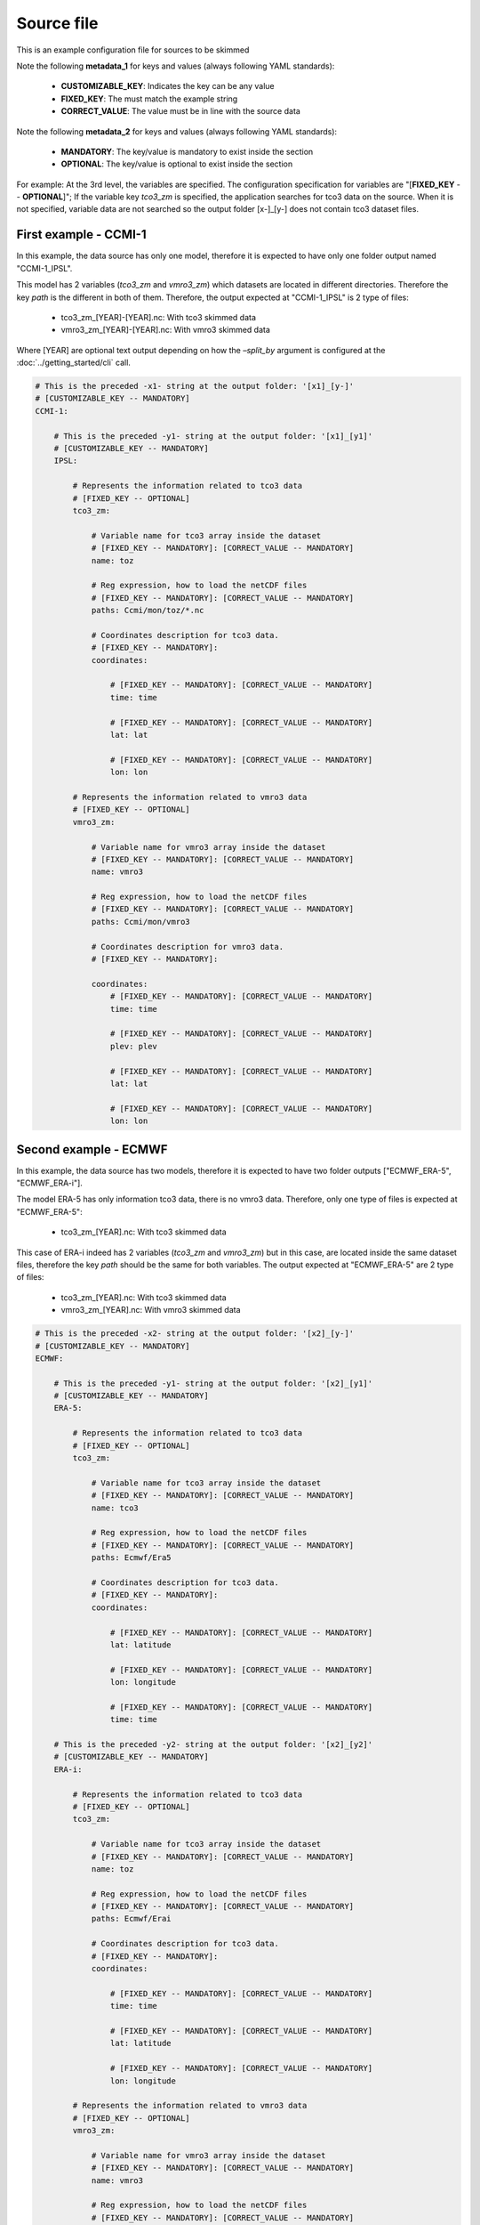 Source file
==================================

This is an example configuration file for sources to be skimmed

Note the following **metadata_1** for keys and values 
(always following YAML standards):

 - **CUSTOMIZABLE_KEY**: Indicates the key can be any value
 - **FIXED_KEY**: The must match the example string
 - **CORRECT_VALUE**: The value must be in line with the source data


Note the following **metadata_2** for keys and values
(always following YAML standards):

  - **MANDATORY**: The key/value is mandatory to exist inside the section
  - **OPTIONAL**: The key/value is optional to exist inside the section


For example: At the 3rd level, the variables are specified. The configuration
specification for variables are "[**FIXED_KEY** -- **OPTIONAL**]"; If the variable 
key *tco3_zm* is specified, the application searches for tco3 data 
on the source. When it is not specified, variable data are not searched so the
output folder [x-]_[y-] does not contain tco3 dataset files.


First example - CCMI-1
---------------------------

In this example, the data source has only one model, therefore it is
expected to have only one folder output named "CCMI-1_IPSL".

This model has 2 variables (*tco3_zm* and *vmro3_zm*) which datasets are 
located in different directories. Therefore the key *path* is the different
in both of them. Therefore, the output expected at "CCMI-1_IPSL" is 
2 type of files: 

 - tco3_zm_[YEAR]-[YEAR].nc: With tco3 skimmed data
 - vmro3_zm_[YEAR]-[YEAR].nc: With vmro3 skimmed data

Where [YEAR] are optional text output depending on how the `–split_by` 
argument is configured at the :doc:`../getting_started/cli` call.


.. code-block:: yaml

    # This is the preceded -x1- string at the output folder: '[x1]_[y-]'
    # [CUSTOMIZABLE_KEY -- MANDATORY]
    CCMI-1:

        # This is the preceded -y1- string at the output folder: '[x1]_[y1]'
        # [CUSTOMIZABLE_KEY -- MANDATORY]
        IPSL:

            # Represents the information related to tco3 data
            # [FIXED_KEY -- OPTIONAL]
            tco3_zm:

                # Variable name for tco3 array inside the dataset
                # [FIXED_KEY -- MANDATORY]: [CORRECT_VALUE -- MANDATORY]
                name: toz

                # Reg expression, how to load the netCDF files
                # [FIXED_KEY -- MANDATORY]: [CORRECT_VALUE -- MANDATORY]
                paths: Ccmi/mon/toz/*.nc

                # Coordinates description for tco3 data. 
                # [FIXED_KEY -- MANDATORY]:
                coordinates:

                    # [FIXED_KEY -- MANDATORY]: [CORRECT_VALUE -- MANDATORY]
                    time: time

                    # [FIXED_KEY -- MANDATORY]: [CORRECT_VALUE -- MANDATORY]
                    lat: lat

                    # [FIXED_KEY -- MANDATORY]: [CORRECT_VALUE -- MANDATORY]
                    lon: lon

            # Represents the information related to vmro3 data
            # [FIXED_KEY -- OPTIONAL]
            vmro3_zm:

                # Variable name for vmro3 array inside the dataset
                # [FIXED_KEY -- MANDATORY]: [CORRECT_VALUE -- MANDATORY] 
                name: vmro3

                # Reg expression, how to load the netCDF files
                # [FIXED_KEY -- MANDATORY]: [CORRECT_VALUE -- MANDATORY]
                paths: Ccmi/mon/vmro3

                # Coordinates description for vmro3 data. 
                # [FIXED_KEY -- MANDATORY]: 

                coordinates:
                    # [FIXED_KEY -- MANDATORY]: [CORRECT_VALUE -- MANDATORY]
                    time: time

                    # [FIXED_KEY -- MANDATORY]: [CORRECT_VALUE -- MANDATORY]
                    plev: plev
                    
                    # [FIXED_KEY -- MANDATORY]: [CORRECT_VALUE -- MANDATORY]
                    lat: lat
                    
                    # [FIXED_KEY -- MANDATORY]: [CORRECT_VALUE -- MANDATORY]
                    lon: lon 


Second example - ECMWF
-----------------------------------

In this example, the data source has two models, therefore it is
expected to have two folder outputs ["ECMWF_ERA-5", "ECMWF_ERA-i"].

The model ERA-5 has only information tco3 data, there is no vmro3 data.
Therefore, only one type of files is expected at "ECMWF_ERA-5": 

  - tco3_zm_[YEAR].nc: With tco3 skimmed data

This case of ERA-i indeed has 2 variables (*tco3_zm* and *vmro3_zm*) but in
this case, are located inside the same dataset files, therefore the 
key *path* should be the same for both variables. The output expected at 
"ECMWF_ERA-5" are 2 type of files: 

  - tco3_zm_[YEAR].nc: With tco3 skimmed data
  - vmro3_zm_[YEAR].nc: With vmro3 skimmed data


.. code-block:: yaml

  # This is the preceded -x2- string at the output folder: '[x2]_[y-]'
  # [CUSTOMIZABLE_KEY -- MANDATORY]
  ECMWF:

      # This is the preceded -y1- string at the output folder: '[x2]_[y1]'
      # [CUSTOMIZABLE_KEY -- MANDATORY]
      ERA-5:

          # Represents the information related to tco3 data
          # [FIXED_KEY -- OPTIONAL]
          tco3_zm:

              # Variable name for tco3 array inside the dataset
              # [FIXED_KEY -- MANDATORY]: [CORRECT_VALUE -- MANDATORY]
              name: tco3

              # Reg expression, how to load the netCDF files
              # [FIXED_KEY -- MANDATORY]: [CORRECT_VALUE -- MANDATORY]
              paths: Ecmwf/Era5

              # Coordinates description for tco3 data. 
              # [FIXED_KEY -- MANDATORY]:
              coordinates:

                  # [FIXED_KEY -- MANDATORY]: [CORRECT_VALUE -- MANDATORY]
                  lat: latitude

                  # [FIXED_KEY -- MANDATORY]: [CORRECT_VALUE -- MANDATORY]
                  lon: longitude 

                  # [FIXED_KEY -- MANDATORY]: [CORRECT_VALUE -- MANDATORY]
                  time: time

      # This is the preceded -y2- string at the output folder: '[x2]_[y2]'
      # [CUSTOMIZABLE_KEY -- MANDATORY]
      ERA-i:

          # Represents the information related to tco3 data
          # [FIXED_KEY -- OPTIONAL]
          tco3_zm:

              # Variable name for tco3 array inside the dataset
              # [FIXED_KEY -- MANDATORY]: [CORRECT_VALUE -- MANDATORY]
              name: toz

              # Reg expression, how to load the netCDF files
              # [FIXED_KEY -- MANDATORY]: [CORRECT_VALUE -- MANDATORY]
              paths: Ecmwf/Erai

              # Coordinates description for tco3 data. 
              # [FIXED_KEY -- MANDATORY]:
              coordinates:

                  # [FIXED_KEY -- MANDATORY]: [CORRECT_VALUE -- MANDATORY]
                  time: time

                  # [FIXED_KEY -- MANDATORY]: [CORRECT_VALUE -- MANDATORY]
                  lat: latitude

                  # [FIXED_KEY -- MANDATORY]: [CORRECT_VALUE -- MANDATORY]
                  lon: longitude 

          # Represents the information related to vmro3 data
          # [FIXED_KEY -- OPTIONAL]
          vmro3_zm:

              # Variable name for vmro3 array inside the dataset
              # [FIXED_KEY -- MANDATORY]: [CORRECT_VALUE -- MANDATORY]         
              name: vmro3

              # Reg expression, how to load the netCDF files
              # [FIXED_KEY -- MANDATORY]: [CORRECT_VALUE -- MANDATORY]
              paths: Ecmwf/Erai

              # Coordinates description for vmro3 data. 
              # [FIXED_KEY -- MANDATORY]: 

              coordinates:
                  # [FIXED_KEY -- MANDATORY]: [CORRECT_VALUE -- MANDATORY]
                  time: time

                  # [FIXED_KEY -- MANDATORY]: [CORRECT_VALUE -- MANDATORY]
                  plev: level

                  # [FIXED_KEY -- MANDATORY]: [CORRECT_VALUE -- MANDATORY]
                  lat: latitude

                  # [FIXED_KEY -- MANDATORY]: [CORRECT_VALUE -- MANDATORY]
                  lon: longitude

One or two files?
-----------------

Note this two examples should be located into the same file when you want the 
module to skim both examples with only one call to the command.

If need to skim the data in two different steps, you can place each example into
a different file and call each one of them separately by the module using the 
input argument:

 ``-f, --sources_file SOURCES_FILE``

